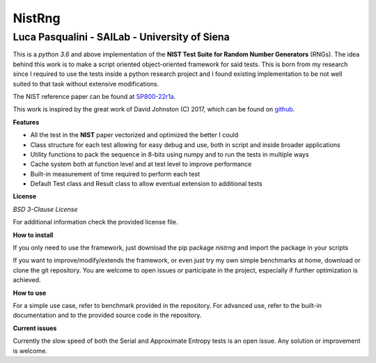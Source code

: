 NistRng
*******

Luca Pasqualini - SAILab - University of Siena
############################################################

This is a *python 3.6* and above implementation of the **NIST Test Suite for Random Number Generators** (RNGs).
The idea behind this work is to make a script oriented object-oriented framework for said tests.
This is born from my research since I required to use the tests inside a python research project and I found existing
implementation to be not well suited to that task without extensive modifications.

The NIST reference paper can be found at `SP800-22r1a <https://nvlpubs.nist.gov/nistpubs/Legacy/SP/nistspecialpublication800-22r1a.pdf>`_.

This work is inspired by the great work of David Johnston (C) 2017, which can be found on `github <https://github.com/dj-on-github/sp800_22_tests>`_.

**Features**

- All the test in the **NIST** paper vectorized and optimized the better I could
- Class structure for each test allowing for easy debug and use, both in script and inside broader applications
- Utility functions to pack the sequence in 8-bits using numpy and to run the tests in multiple ways
- Cache system both at function level and at test level to improve performance
- Built-in measurement of time required to perform each test
- Default Test class and Result class to allow eventual extension to additional tests

**License**

*BSD 3-Clause License*

For additional information check the provided license file.

**How to install**

If you only need to use the framework, just download the pip package *nistrng* and import the package in your scripts

If you want to improve/modify/extends the framework, or even just try my own simple benchmarks at home, download or clone
the git repository. You are welcome to open issues or participate in the project, especially if further optimization is achieved.

**How to use**

For a simple use case, refer to benchmark provided in the repository. For advanced use, refer to the built-in documentation
and to the provided source code in the repository.

**Current issues**

Currently the slow speed of both the Serial and Approximate Entropy tests is an open issue. Any solution or improvement is
welcome.



